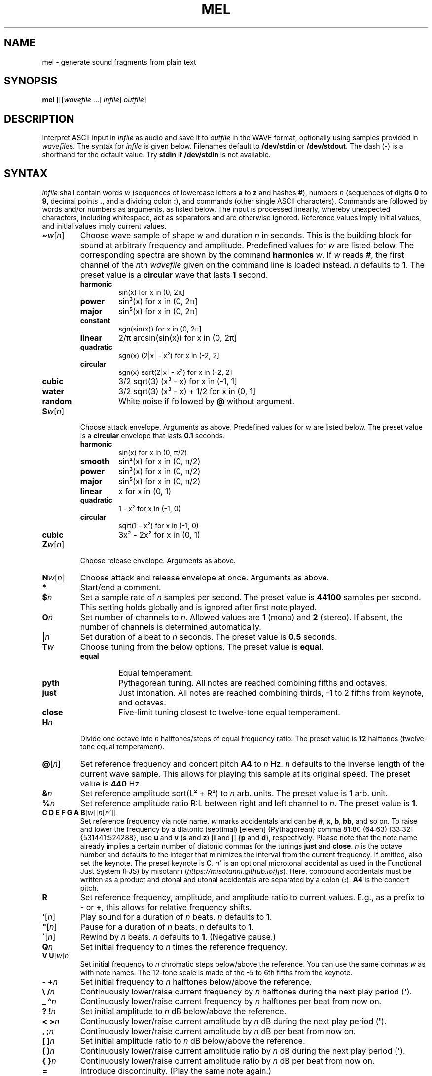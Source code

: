 .\" Man page for the command mel of the Tonbandfetzen tool box
.TH MEL 1 2010\(en2024 "Jan Berges" "Tonbandfetzen Manual"
.SH NAME
mel \- generate sound fragments from plain text
.SH SYNOPSIS
.BI mel
.RI [[[ wavefile " ...]"
.IR infile ]
.IR outfile ]
.SH DESCRIPTION
.PP
Interpret ASCII input in
.IR infile
as audio and save it to
.IR outfile
in the WAVE format, optionally using samples provided in
.IR wavefile s.
The syntax for
.IR infile
is given below.
Filenames default to
.BR /dev/stdin
or
.BR /dev/stdout .
The dash
.RB ( - )
is a shorthand for the default value.
Try
.BR stdin
if
.BR /dev/stdin
is not available.
.SH SYNTAX
.IR infile
shall contain words
.IR w
(sequences of lowercase letters
.BR a " to " z " and hashes " # ),
numbers
.IR n
(sequences of digits
.BR 0 " to " 9 ,
decimal points
.BR . ,
and a dividing colon
.BR : ),
and commands (other single ASCII characters).
Commands are followed by words and/or numbers as arguments, as listed below.
The input is processed linearly, whereby unexpected characters, including whitespace, act as separators and are otherwise ignored.
Reference values imply initial values, and initial values imply current values.
.TP
.RI \fB\(ti\fR w [ n ]
Choose wave sample of shape
.IR w
and duration
.IR n
in seconds.
This is the building block for sound at arbitrary frequency and amplitude.
Predefined values for
.IR w
are listed below.
The corresponding spectra are shown by the command
.BI harmonics
.IR w .
If
.IR w
reads
.BR # ,
the first channel of the
.IR n th
.IR wavefile
given on the command line is loaded instead.
.IR n
defaults to
.BR 1 .
The preset value is a
.BR circular
wave that lasts
.BR 1
second.
.RS
.TP
.BR harmonic
sin(x) for x in (0, 2\[*p]]
.TP
.BR power
sin\[S3](x) for x in (0, 2\[*p]]
.TP
.BR major
sin\[u2075](x) for x in (0, 2\[*p]]
.TP
.BR constant
sgn(sin(x)) for x in (0, 2\[*p]]
.TP
.BR linear
2/\[*p] arcsin(sin(x)) for x in (0, 2\[*p]]
.TP
.BR quadratic
sgn(x) (2|x| \- x\[S2]) for x in (\-2, 2]
.TP
.BR circular
sgn(x) sqrt(2|x| \- x\[S2]) for x in (\-2, 2]
.TP
.BR cubic
3/2 sqrt(3) (x\[S3] \- x) for x in (\-1, 1]
.TP
.BR water
3/2 sqrt(3) (x\[S3] \- x) + 1/2 for x in (0, 1]
.TP
.BR random
White noise if followed by
.BI @
without argument.
.RE
.TP
.RI \fBS\fR w [ n ]
Choose attack envelope.
Arguments as above.
Predefined values for
.IR w
are listed below.
The preset value is a
.BR circular
envelope that lasts
.BR 0.1
seconds.
.RS
.TP
.BR harmonic
sin(x) for x in (0, \[*p]/2)
.TP
.BR smooth
sin\[S2](x) for x in (0, \[*p]/2)
.TP
.BR power
sin\[S3](x) for x in (0, \[*p]/2)
.TP
.BR major
sin\[u2075](x) for x in (0, \[*p]/2)
.TP
.BR linear
x for x in (0, 1)
.TP
.BR quadratic
1 \- x\[S2] for x in (\-1, 0)
.TP
.BR circular
sqrt(1 \- x\[S2]) for x in (\-1, 0)
.TP
.BR cubic
3x\[S2] \- 2x\[S2] for x in (0, 1)
.RE
.TP
.RI \fBZ\fR w [ n ]
Choose release envelope.
Arguments as above.
.TP
.RI \fBN\fR w [ n ]
Choose attack and release envelope at once.
Arguments as above.
.TP
.BI *
Start/end a comment.
.TP
.BI $ n
Set a sample rate of
.IR n
samples per second.
The preset value is
.BR 44100
samples per second.
This setting holds globally and is ignored after first note played.
.TP
.BI O n
Set number of channels to
.IR n .
Allowed values are
.BR 1
(mono) and
.BR 2
(stereo).
If absent, the number of channels is determined automatically.
.TP
.BI | n
Set duration of a beat to
.IR n
seconds.
The preset value is
.BR 0.5
seconds.
.TP
.BI T w
Choose tuning from the below options.
The preset value is
.BR equal .
.RS
.TP
.BR equal
Equal temperament.
.TP
.BR pyth
Pythagorean tuning. All notes are reached combining fifths and octaves.
.TP
.BR just
Just intonation. All notes are reached combining thirds, \-1 to 2 fifths from keynote, and octaves.
.TP
.BR close
Five-limit tuning closest to twelve-tone equal temperament.
.RE
.TP
.BI H n
Divide one octave into
.IR n
halftones/steps of equal frequency ratio.
The preset value is
.BR 12
halftones (twelve-tone equal temperament).
.TP
.RI \fB@\fR[ n ]
Set reference frequency and concert pitch
.BR A4
to
.IR n
Hz.
.IR n
defaults to the inverse length of the current wave sample.
This allows for playing this sample at its original speed.
The preset value is
.BR 440
Hz.
.TP
.BI & n
Set reference amplitude sqrt(L\[S2] + R\[S2]) to
.IR n
arb. units.
The preset value is
.BR 1
arb. unit.
.TP
.BI % n
Set reference amplitude ratio R:L between right and left channel to
.IR n .
The preset value is
.BR 1 .
.TP
.RI "\fBC D E F G A B\fR[" w ][ n [ n' ]]
Set reference frequency via note name.
.IR w
marks accidentals and can be
.BR # ,
.BR x ,
.BR b ,
.BR bb ,
and so on.
To raise and lower the frequency by a diatonic (septimal) [eleven] {Pythagorean} comma 81:80 (64:63) [33:32] {531441:524288}, use
.BR u " and " v
.RB ( s " and " z )
.RB [ i " and " j ]
.RB { p " and " d },
respectively.
Please note that the note name already implies a certain number of diatonic commas for the tunings
.BR just " and " close .
.IR n
is the octave number and defaults to the integer that minimizes the interval from the current frequency.
If omitted, also set the keynote.
The preset keynote is
.BR C .
.IR n'
is an optional microtonal accidental as used in the Functional Just System (FJS) by misotanni
.RI ( https://misotanni.github.io/fjs ).
Here, compound accidentals must be written as a product and otonal and utonal accidentals are separated by a colon
.RB ( : ).
.BI A4
is the concert pitch.
.TP
.BI R
Set reference frequency, amplitude, and amplitude ratio to current values.
E.g., as a prefix to
.BR \-
or
.BR + ,
this allows for relative frequency shifts.
.TP
.RI \fB\(aq\fR[ n ]
Play sound for a duration of
.IR n
beats.
.IR n
defaults to
.BR 1 .
.TP
.RI \fB\(dq\fR[ n ]
Pause for a duration of
.IR n
beats.
.IR n
defaults to
.BR 1 .
.TP
.RI \fB\`\fR[ n ]
Rewind by
.IR n
beats.
.IR n
defaults to
.BR 1 .
(Negative pause.)
.TP
.BI Q n
Set initial frequency to
.IR n
times the reference frequency.
.TP
.RI "\fBV U\fR[" w ] n
Set initial frequency to
.IR n
chromatic steps below/above the reference.
You can use the same commas
.IR w
as with note names.
The 12-tone scale is made of the \-5 to 6th fifths from the keynote.
.TP
.BI "\- +" n
Set initial frequency to
.IR n
halftones below/above the reference.
.TP
.BI "\e /" n
Continuously lower/raise current frequency by
.IR n
halftones during the next play period
.RB ( \(aq ).
.TP
.BI "_ \(ha" n
Continuously lower/raise current frequency by
.IR n
halftones per beat from now on.
.TP
.BI "? !" n
Set initial amplitude to
.IR n
dB below/above the reference.
.TP
.BI "< >" n
Continuously lower/raise current amplitude by
.IR n
dB during the next play period
.RB ( \(aq ).
.TP
.BI ", ;" n
Continuously lower/raise current amplitude by
.IR n
dB per beat from now on.
.TP
.BI "[ ]" n
Set initial amplitude ratio to
.IR n
dB below/above the reference.
.TP
.BI "( )" n
Continuously lower/raise current amplitude ratio by
.IR n
dB during the next play period
.RB ( \(aq ).
.TP
.BI "{ }" n
Continuously lower/raise current amplitude ratio by
.IR n
dB per beat from now on.
.TP
.BI =
Introduce discontinuity.
(Play the same note again.)
.TP
.RI \fBP\fR[ n ]
Set phase, i.e., the time integral of the frequency, to
.IR n .
It is only defined modulo one.
.TP
.RI \fBM\fR[ n ]
Set
.IR n th
time mark.
.IR n
must be an integer between
.BR 0 " and " 99
and defaults to
.BR 0 .
.TP
.RI \fBW\fR[ n ]
Wind back to
.IR n th
time mark, if set.
.IR n
defaults to
.BR 0 .
.TP
.RI \fBY\fR n " " n' [ n\(dq ]
Yank sound between
.IR n th
and
.IR n' th
time mark and insert it
.IR n\(dq
times, if marks have been set.
.IR n\(dq
defaults to
.BR 1 .
.TP
.RI \fBI\fR[ n ]
Set
.IR n th
text mark.
.IR n
must be an integer between
.BR 0 " and " 99
and defaults to
.BR 0 .
.TP
.RI \fBJ\fR[ n [ n' ]]
Jump back to
.IR n th
text mark, if set.
This works
.IR n'
times in a row.
.IR n " and " n'
default to
.BR 0 " and " 1 ,
respectively.
If
.IR n'
is
.BR 0 ,
it is set to the maximum allowed value
.RB ( 32767 ).
.TP
.RI "\fBK L\fR[" n " ...]"
Skip/only consider subsequent command if the number of the current iteration matches any of the integers
.IR n " ..."
.TP
.RI \fBX\fR w [...]
Do something special.
.RS
.TP
.BI loudness n
Switch loudness on
.RI ( n
nonzero) and off again
.RI ( n
zero).
Loudness boosts low notes by scaling the amplitude with the inverse frequency (in units of
.BR A4 ).
This keeps the acoustic-pressure rather than the particle-displacement amplitude constant.
.IR n
defaults to
.BR 1 .
.TP
.BI pluck n
Switch synthesis of plucked-string timbre on
.RI ( n
nonzero) and off again
.RI ( n
zero).
Only the initial frequency and amplitude are considered.
See Karplus and Strong, Comput. Music J. 7, 43 (1983).
.IR n
defaults to
.BR 1 .
.TP
.BI status
Print current time, frequency, amplitude, balance, and phase.
.TP
.BI report
Print note counts (since last report) to standard error stream.
Only notes defined via the commands
.BR "C D E F G A B" " and " "U V"
are counted.
This is useful to, e.g., to determine the keynote of a piece of music.
.TP
.BI detune n
Randomly detune reference frequency and concert pitch
.BR A4 ,
by up to
.IR n
halftones.
In combination with text and time marks, this is useful to generate non-white noise.
.TP
.BI delete n " " n'
Delete sound between
.IR n th
and
.IR n' th
time mark, if marks have been set.
.TP
.BI reverse n " " n'
Reverse sound between
.IR n th
and
.IR n' th
time mark, if marks have been set.
.TP
.BI vibrato n " " n' " " m " " m'
Apply vibrato to sound between
.IR n th
and
.IR n' th
time mark, if marks have been set.
The sample is periodically delayed (and advanced) with an amplitude of
.IR m
seconds and a frequency of
.IR m'
per sample length, using the current wave sample.
.TP
.BI flanger n " " n' " " m " " m'
Apply flanger to sound between
.IR n th
and
.IR n' th
time mark, if marks have been set.
The sample is periodically delayed (and advanced) with an amplitude of
.IR m
seconds and a frequency of
.IR m'
per sample length, using the current wave sample, and superimposed with itself.
.RE
